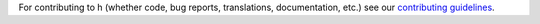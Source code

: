 For contributing to h (whether code, bug reports, translations, documentation,
etc.) see our `contributing guidelines <https://h.readthedocs.org/en/latest/hacking/>`_.
